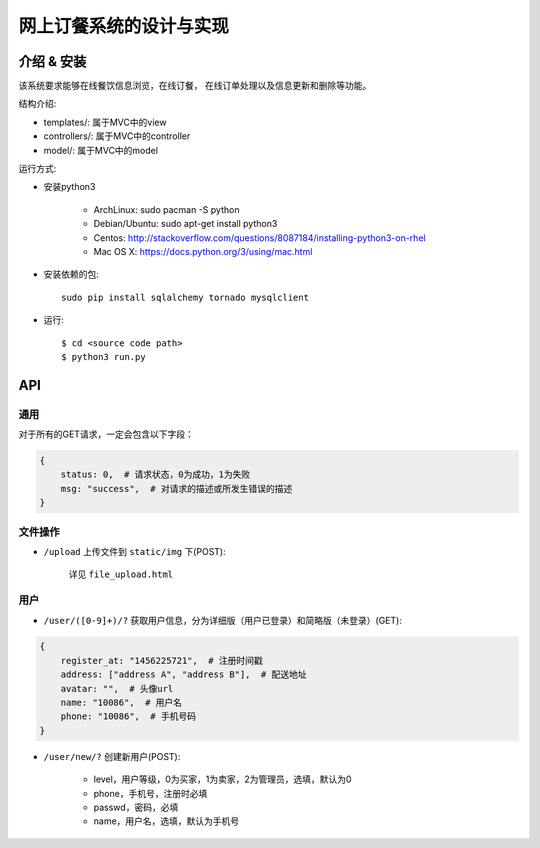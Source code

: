 网上订餐系统的设计与实现
=========================

介绍 & 安装
-------------

该系统要求能够在线餐饮信息浏览，在线订餐，
在线订单处理以及信息更新和删除等功能。

结构介绍:

- templates/: 属于MVC中的view

- controllers/: 属于MVC中的controller

- model/: 属于MVC中的model

运行方式:

- 安装python3

    - ArchLinux: sudo pacman -S python
    - Debian/Ubuntu: sudo apt-get install python3
    - Centos: http://stackoverflow.com/questions/8087184/installing-python3-on-rhel
    - Mac OS X: https://docs.python.org/3/using/mac.html

- 安装依赖的包::

    sudo pip install sqlalchemy tornado mysqlclient

- 运行::

    $ cd <source code path>
    $ python3 run.py

API
-----

通用
~~~~~

对于所有的GET请求，一定会包含以下字段：

.. code:: json

    {
        status: 0,  # 请求状态，0为成功，1为失败
        msg: "success",  # 对请求的描述或所发生错误的描述
    }

文件操作
~~~~~~~~~~

- ``/upload`` 上传文件到 ``static/img`` 下(POST):

    详见 ``file_upload.html``

用户
~~~~~~

- ``/user/([0-9]+)/?`` 获取用户信息，分为详细版（用户已登录）和简略版（未登录）(GET):

.. code:: json

    {
        register_at: "1456225721",  # 注册时间戳
        address: ["address A", "address B"],  # 配送地址
        avatar: "",  # 头像url
        name: "10086",  # 用户名
        phone: "10086",  # 手机号码
    }


- ``/user/new/?`` 创建新用户(POST):

    - level，用户等级，0为买家，1为卖家，2为管理员，选填，默认为0
    - phone，手机号，注册时必填
    - passwd，密码，必填
    - name，用户名，选填，默认为手机号
